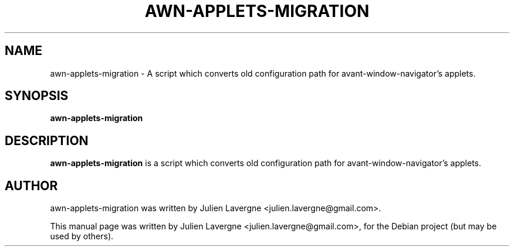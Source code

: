 .TH AWN-APPLETS-MIGRATION 1 "February 7, 2009"
.SH NAME
awn-applets-migration \- A script which converts old configuration path for 
avant-window-navigator's applets.

.SH SYNOPSIS
.B awn-applets-migration

.SH DESCRIPTION
\fBawn-applets-migration\fP is a script which converts old configuration path 
for avant-window-navigator's applets.

.SH AUTHOR
awn-applets-migration was written by Julien Lavergne <julien.lavergne@gmail.com>.
.PP
This manual page was written by Julien Lavergne <julien.lavergne@gmail.com>,
for the Debian project (but may be used by others).
